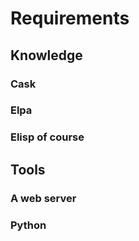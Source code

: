 * Requirements
** Knowledge
*** Cask 
*** Elpa
*** Elisp of course
** Tools
*** A web server
*** Python 

